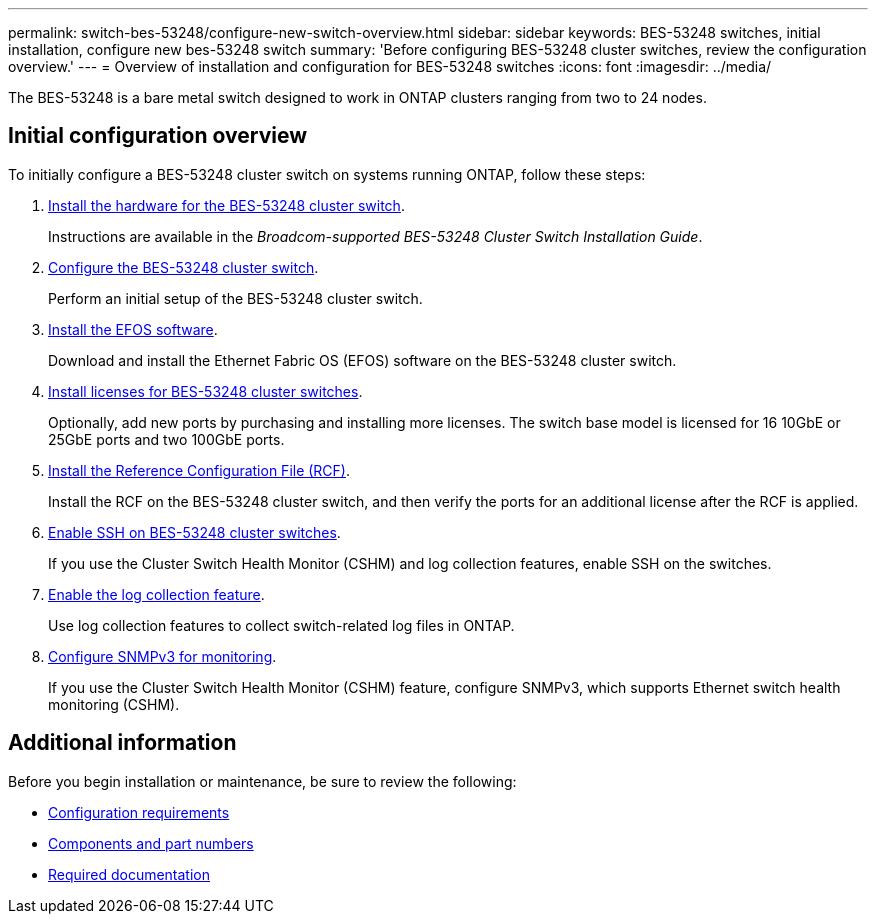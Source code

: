 ---
permalink: switch-bes-53248/configure-new-switch-overview.html
sidebar: sidebar
keywords: BES-53248 switches, initial installation, configure new bes-53248 switch
summary: 'Before configuring BES-53248 cluster switches, review the configuration overview.'
---
= Overview of installation and configuration for BES-53248 switches
:icons: font
:imagesdir: ../media/

[.lead]
The BES-53248 is a bare metal switch designed to work in ONTAP clusters ranging from two to 24 nodes. 

== Initial configuration overview

To initially configure a BES-53248 cluster switch on systems running ONTAP, follow these steps:

. link:install-hardware-bes53248.html[Install the hardware for the BES-53248 cluster switch]. 
+
Instructions are available in the _Broadcom-supported BES-53248 Cluster Switch Installation Guide_.
. link:configure-install-initial.html[Configure the BES-53248 cluster switch]. 
+
Perform an initial setup of the BES-53248 cluster switch.
. link:configure-efos-software.html[Install the EFOS software]. 
+
Download and install the Ethernet Fabric OS (EFOS) software on the BES-53248 cluster switch.
. link:configure-licenses.html[Install licenses for BES-53248 cluster switches]. 
+
Optionally, add new ports by purchasing and installing more licenses. The switch base model is licensed for 16 10GbE or 25GbE ports and two 100GbE ports.
. link:configure-install-rcf.html[Install the Reference Configuration File (RCF)]. 
+
Install the RCF on the BES-53248 cluster switch, and then verify the ports for an additional license after the RCF is applied.
. link:configure-ssh.html[Enable SSH on BES-53248 cluster switches]. 
+
If you use the Cluster Switch Health Monitor (CSHM) and log collection features, enable SSH on the switches.
. link:CSHM_log_collection.html[Enable the log collection feature]. 
+
Use log collection features to collect switch-related log files in ONTAP.
. link:CSHM_snmpv3.html[Configure SNMPv3 for monitoring].
+
If you use the Cluster Switch Health Monitor (CSHM) feature, configure SNMPv3, which supports Ethernet switch health monitoring (CSHM).

== Additional information

Before you begin installation or maintenance, be sure to review the following:

* link:configure-reqs-bes53248.html[Configuration requirements]
* link:components-bes53248.html[Components and part numbers]
* link:required-documentation-bes53248.html[Required documentation]

// Updates to this list as per GH issues #72, 109 & 124, 2024-APR-11